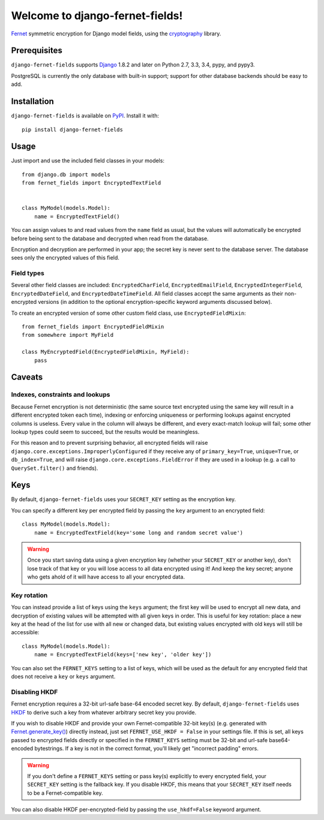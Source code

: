 Welcome to django-fernet-fields!
================================

`Fernet`_ symmetric encryption for Django model fields, using the
`cryptography`_ library.

.. _Fernet: https://cryptography.io/en/latest/fernet/
.. _cryptography: https://cryptography.io/en/latest/


Prerequisites
-------------

``django-fernet-fields`` supports `Django`_ 1.8.2 and later on Python 2.7, 3.3,
3.4, pypy, and pypy3.

PostgreSQL is currently the only database with built-in support; support for
other database backends should be easy to add.

.. _Django: http://www.djangoproject.com/


Installation
------------

``django-fernet-fields`` is available on `PyPI`_. Install it with::

    pip install django-fernet-fields

.. _PyPI: https://pypi.python.org/pypi/django-fernet-fields/


Usage
-----

Just import and use the included field classes in your models::

    from django.db import models
    from fernet_fields import EncryptedTextField


    class MyModel(models.Model):
        name = EncryptedTextField()

You can assign values to and read values from the ``name`` field as usual, but
the values will automatically be encrypted before being sent to the database
and decrypted when read from the database.

Encryption and decryption are performed in your app; the secret key is never
sent to the database server. The database sees only the encrypted values of
this field.


Field types
~~~~~~~~~~~

Several other field classes are included: ``EncryptedCharField``,
``EncryptedEmailField``, ``EncryptedIntegerField``, ``EncryptedDateField``, and
``EncryptedDateTimeField``. All field classes accept the same arguments as
their non-encrypted versions (in addition to the optional encryption-specific
keyword arguments discussed below).

To create an encrypted version of some other custom field class, use
``EncryptedFieldMixin``::

    from fernet_fields import EncryptedFieldMixin
    from somewhere import MyField

    class MyEncryptedField(EncryptedFieldMixin, MyField):
        pass


Caveats
-------

Indexes, constraints and lookups
~~~~~~~~~~~~~~~~~~~~~~~~~~~~~~~~

Because Fernet encryption is not deterministic (the same source text encrypted
using the same key will result in a different encrypted token each time),
indexing or enforcing uniqueness or performing lookups against encrypted
columns is useless. Every value in the column will always be different, and
every exact-match lookup will fail; some other lookup types could seem to
succeed, but the results would be meaningless.

For this reason and to prevent surprising behavior, all encrypted fields will
raise ``django.core.exceptions.ImproperlyConfigured`` if they receive any of
``primary_key=True``, ``unique=True``, or ``db_index=True``, and will raise
``django.core.exceptions.FieldError`` if they are used in a lookup (e.g. a call
to ``QuerySet.filter()`` and friends).


Keys
----

By default, ``django-fernet-fields`` uses your ``SECRET_KEY`` setting as the
encryption key.

You can specify a different key per encrypted field by passing the ``key``
argument to an encrypted field::

    class MyModel(models.Model):
        name = EncryptedTextField(key='some long and random secret value')

.. warning::

   Once you start saving data using a given encryption key (whether your
   ``SECRET_KEY`` or another key), don't lose track of that key or you will
   lose access to all data encrypted using it! And keep the key secret; anyone
   who gets ahold of it will have access to all your encrypted data.


Key rotation
~~~~~~~~~~~~

You can instead provide a list of keys using the ``keys`` argument; the first
key will be used to encrypt all new data, and decryption of existing values
will be attempted with all given keys in order. This is useful for key
rotation: place a new key at the head of the list for use with all new or
changed data, but existing values encrypted with old keys will still be
accessible::

    class MyModel(models.Model):
        name = EncryptedTextField(keys=['new key', 'older key'])

You can also set the ``FERNET_KEYS`` setting to a list of keys, which will be
used as the default for any encrypted field that does not receive a ``key`` or
``keys`` argument.


Disabling HKDF
~~~~~~~~~~~~~~

Fernet encryption requires a 32-bit url-safe base-64 encoded secret key. By
default, ``django-fernet-fields`` uses `HKDF`_ to derive such a key from
whatever arbitrary secret key you provide.

If you wish to disable HKDF and provide your own Fernet-compatible 32-bit
key(s) (e.g. generated with `Fernet.generate_key()`_) directly instead, just
set ``FERNET_USE_HKDF = False`` in your settings file. If this is set, all keys
passed to encrypted fields directly or specified in the ``FERNET_KEYS`` setting
must be 32-bit and url-safe base64-encoded bytestrings. If a key is not in the
correct format, you'll likely get "incorrect padding" errors.

.. warning::

   If you don't define a ``FERNET_KEYS`` setting or pass key(s) explicitly to
   every encrypted field, your ``SECRET_KEY`` setting is the fallback key. If
   you disable HKDF, this means that your ``SECRET_KEY`` itself needs to be a
   Fernet-compatible key.

You can also disable HKDF per-encrypted-field by passing the ``use_hkdf=False``
keyword argument.

.. _HKDF: https://cryptography.io/en/latest/hazmat/primitives/key-derivation-functions/#cryptography.hazmat.primitives.kdf.hkdf.HKDF
.. _Fernet.generate_key(): https://cryptography.io/en/latest/fernet/#cryptography.fernet.Fernet.generate_key
